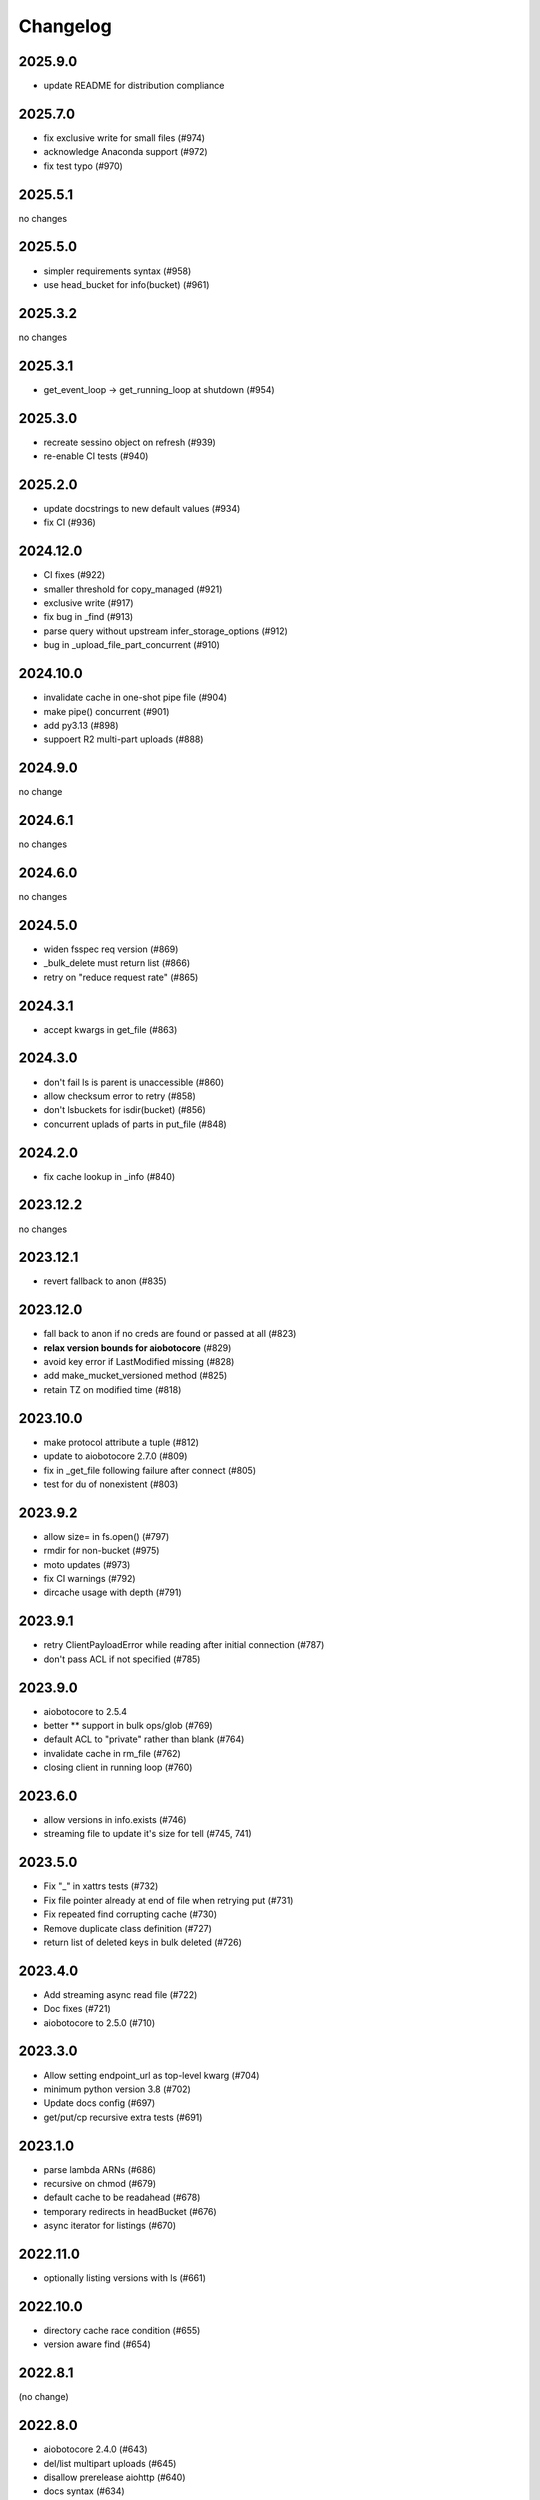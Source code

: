 Changelog
=========

2025.9.0
--------

- update README for distribution compliance

2025.7.0
--------

- fix exclusive write for small files (#974)
- acknowledge Anaconda support (#972)
- fix test typo (#970)

2025.5.1
--------

no changes

2025.5.0
--------

- simpler requirements syntax (#958)
- use head_bucket for info(bucket) (#961)

2025.3.2
--------

no changes

2025.3.1
--------

- get_event_loop -> get_running_loop at shutdown (#954)

2025.3.0
--------

- recreate sessino object on refresh (#939)
- re-enable CI tests (#940)

2025.2.0
--------

- update docstrings to new default values (#934)
- fix CI (#936)

2024.12.0
---------

- CI fixes (#922)
- smaller threshold for copy_managed (#921)
- exclusive write (#917)
- fix bug in _find (#913)
- parse query without upstream infer_storage_options (#912)
- bug in _upload_file_part_concurrent (#910)

2024.10.0
---------

- invalidate cache in one-shot pipe file (#904)
- make pipe() concurrent (#901)
- add py3.13 (#898)
- suppoert R2 multi-part uploads (#888)

2024.9.0
--------

no change

2024.6.1
--------

no changes

2024.6.0
--------

no changes

2024.5.0
--------

- widen fsspec req version (#869)
- _bulk_delete must return list (#866)
- retry on "reduce request rate" (#865)

2024.3.1
--------

- accept kwargs in get_file (#863)

2024.3.0
--------

- don't fail ls is parent is unaccessible (#860)
- allow checksum error to retry (#858)
- don't lsbuckets for isdir(bucket) (#856)
- concurrent uplads of parts in put_file (#848)

2024.2.0
--------

- fix cache lookup in _info (#840)

2023.12.2
---------

no changes

2023.12.1
---------

- revert fallback to anon (#835)

2023.12.0
---------

- fall back to anon if no creds are found or passed at all (#823)
- **relax version bounds for aiobotocore** (#829)
- avoid key error if LastModified missing (#828)
- add make_mucket_versioned method (#825)
- retain TZ on modified time (#818)

2023.10.0
---------

- make protocol attribute a tuple (#812)
- update to aiobotocore 2.7.0 (#809)
- fix in _get_file following failure after connect (#805)
- test for du of nonexistent (#803)

2023.9.2
--------

- allow size= in fs.open() (#797)
- rmdir for non-bucket (#975)
- moto updates (#973)
- fix CI warnings (#792)
- dircache usage with depth (#791)

2023.9.1
--------

- retry ClientPayloadError while reading after initial connection (#787)
- don't pass ACL if not specified (#785)

2023.9.0
--------

- aiobotocore to 2.5.4
- better ** support in bulk ops/glob (#769)
- default ACL to "private" rather than blank (#764)
- invalidate cache in rm_file (#762)
- closing client in running loop (#760)

2023.6.0
--------

- allow versions in info.exists (#746)
- streaming file to update it's size for tell (#745, 741)


2023.5.0
--------

- Fix "_" in xattrs tests (#732)
- Fix file pointer already at end of file when retrying put (#731)
- Fix repeated find corrupting cache (#730)
- Remove duplicate class definition (#727)
- return list of deleted keys in bulk deleted (#726)


2023.4.0
--------

- Add streaming async read file (#722)
- Doc fixes (#721)
- aiobotocore to 2.5.0 (#710)

2023.3.0
--------

- Allow setting endpoint_url as top-level kwarg (#704)
- minimum python version 3.8 (#702)
- Update docs config (#697)
- get/put/cp recursive extra tests (#691)

2023.1.0
--------

- parse lambda ARNs (#686)
- recursive on chmod (#679)
- default cache to be readahead (#678)
- temporary redirects in headBucket (#676)
- async iterator for listings (#670)


2022.11.0
---------

- optionally listing versions with ls (#661)

2022.10.0
---------

- directory cache race condition (#655)
- version aware find (#654)

2022.8.1
--------

(no change)

2022.8.0
--------

- aiobotocore 2.4.0 (#643)
- del/list multipart uploads (#645)
- disallow prerelease aiohttp (#640)
- docs syntax (#634)


2022.7.1
--------

No changes

2022.7.0
--------

- aiobotocore 2.3.4 (#633)


2022.5.0
--------

- aiobotocore 2.3 (#622, fixes #558)
- rate limiting (#619, #620)

2022.3.0
--------

- pre-commit (#612)
- aiobotocore 2.2 (#609)
- empty ETag (#605)
- HTTPClientError retry (#597)
- new callbacks support (#590)

2022.02.0
---------

- callbacks fixes (#594, 590)
- drop py36 (#582)
- metadata fixes (#575, 579)

2022.01.0
---------

- aiobotocore dep to 2.1.0 (#564)
- docs for non-aws (#567)
- ContentType in info (#570)
- small-file ACL (#574)

2021.11.1
---------

- deal with missing ETag (#557)
- ClientPayloadError to retryable (#556)
- pin aiobotocore (#555)

2021.11.0
---------

- move to fsspec org
- doc tweaks (#546, 540)
- redondant argument in _rm_versioned_bucket_contents (#439)
- allow client_method in url/sign (POST, etc) (#536)
- revert list_v2->head for info (#545)

2021.10.1
---------

- allow other methods than GET to url/sign (#536)

2021.10.0
---------

No changes (just released to keep pin with fsspec)

2021.09.0
---------

- check for bucket also with get_bucket_location (#533)
- update versioneer (#531)

2021.08.1
---------

- retry on IncompleteRead (#525)
- fix isdir for missing bucket (#522)
- raise for glob("*") (#5167)

2021.08.0
---------

- fix for aiobotocore update (#510)

2021.07.0
---------

- make bucket in put(recursive) (#496)
- non-truthy prefixes (#497)
- implement rm_file (#499)

2021.06.1
---------

- bucket region caching (#495)

2021.06.0
---------

- support "prefix" in directory listings (#486)
- support negative index in cat_file (#487, 488)
- don't requite ETag in file details (#480)

2021.05.0
---------

- optimize ``info``,``exists`` (and related) calls for non-version aware mode
- copy with entries without ETag (#480)
- find not to corrupts parent listing (#476)
- short listing to determine directory (#472, 471)

Version 2021.04.0
-----------------

- switch to calver and fsspec pin
- py36 (#462)
- async fixes (#456, 452)

Version 0.6.0
-------------

- update for fsspec 0.9.0 (#448)
- better errors (#443)
- cp to preserve ETAG (#441)
- CI (#435, #427, #395)
- 5GB PUT (#425)
- partial cat (#389)
- direct find (#360)


Version 0.5.0
-------------

- Asynchronous filesystem based on ``aiobotocore``


Version 0.4.0
-------------

- New instances no longer need reconnect (:pr:`244`) by `Martin Durant`_
- Always use multipart uploads when not autocommitting (:pr:`243`) by `Marius van Niekerk`_
- Create ``CONTRIBUTING.md`` (:pr:`248`) by `Jacob Tomlinson`_
- Use autofunction for ``S3Map`` sphinx autosummary (:pr:`251`) by `James Bourbeau`_
- Miscellaneous doc updates (:pr:`252`) by `James Bourbeau`_
- Support for Python 3.8 (:pr:`264`) by `Tom Augspurger`_
- Improved performance for ``isdir`` (:pr:`259`) by `Nate Yoder`_
- Increased the minimum required version of fsspec to 0.6.0

.. _`Martin Durant`: https://github.com/martindurant
.. _`Marius van Niekerk`: https://github.com/mariusvniekerk
.. _`Jacob Tomlinson`: https://github.com/jacobtomlinson
.. _`James Bourbeau`: https://github.com/jrbourbeau
.. _`Tom Augspurger`: https://github.com/TomAugspurger
.. _`Nate Yoder`: https://github.com/nateyoder
